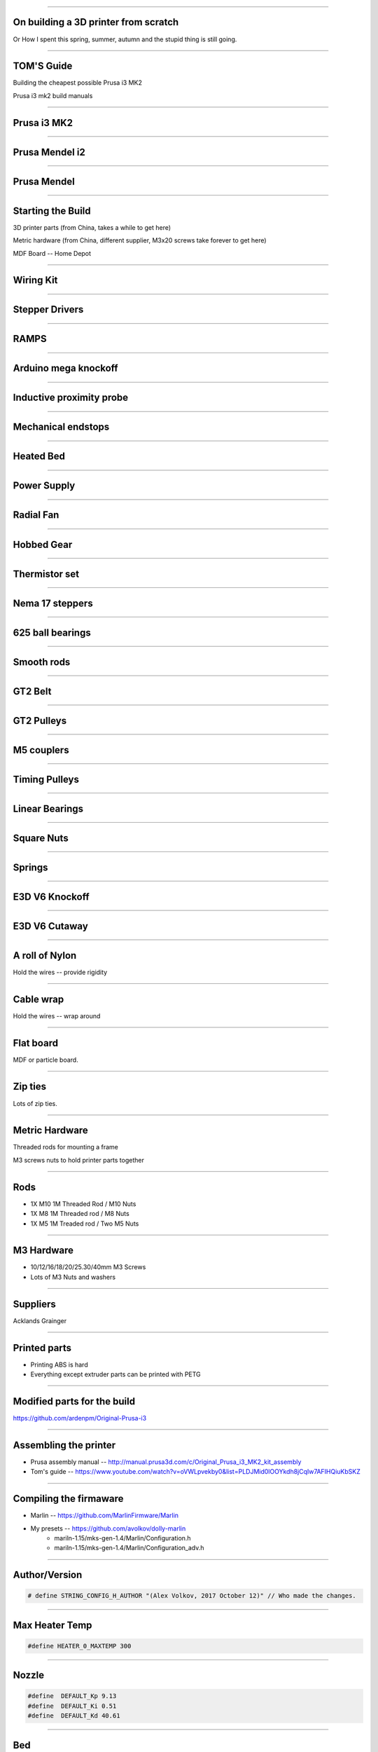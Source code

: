 .. title: On building a 3D printer from scratch

----

On building a 3D printer from scratch
=====================================

Or How I spent this spring, summer, autumn and the stupid thing is still going.


----

TOM'S Guide
===========

Building the cheapest possible Prusa i3 MK2

Prusa i3 mk2 build manuals


----


Prusa i3 MK2
============

.. image:: images/001-prusa-i3-mk2.jpg
    :width: 400px

----

Prusa Mendel i2
===============

.. image:: images/002-prusa-mendel-i2.jpg
    :width: 400px

----


Prusa Mendel
============

.. image:: images/003-prusa-mendel.jpg
    :width: 400px


----

Starting the Build
===================


3D printer parts (from China, takes a while to get here)

Metric hardware (from China, different supplier, M3x20 screws take forever to get here)

MDF Board -- Home Depot


----


Wiring Kit
==========

.. image:: images/parts/001-wiring-kit.jpg


----

Stepper Drivers
===============

.. image:: images/parts/002-stepper-drivers.png


----

RAMPS
=====

.. image:: images/parts/005-ramps.png


----

Arduino mega knockoff
=====================

.. image:: images/parts/011-arduino-mega-knockoff.png

----

Inductive proximity probe
=========================

.. image:: images/parts/003-inductive-proximity-probe.png

----

Mechanical endstops
===================

.. image:: images/parts/004-mechanical-endstop.png

----

Heated Bed
==========

.. image:: images/parts/006-heated-bed.png

----

Power Supply
============

.. image:: images/parts/007-power-supply.png

----

Radial Fan
==========

.. image:: images/parts/008-rad-fan.png


----

Hobbed Gear
===========

.. image:: images/parts/009-hobbed-gear.png

----

Thermistor set
==============

.. image:: images/parts/010-thermistor-set.png


----

Nema 17 steppers
================

.. image:: images/parts/012-nema17hs4401-steppers.png

----

625 ball bearings
=================


.. image:: images/parts/013-625-ball-bearings.png

----

Smooth rods
===========

.. image:: images/parts/014-smooth-rods.png


----


GT2 Belt
========


.. image:: images/parts/015-gt2-cable.png


----


GT2 Pulleys
===========


.. image:: images/parts/016-gt2-pulleys.png


----


M5 couplers
===========

.. image:: images/parts/017-m5-couplers.png

----

Timing Pulleys
==============

.. image:: images/parts/018-timing-pulley.png

----

Linear Bearings
===============

.. image:: images/parts/019-lm8uu-linear-bearings.png


----

Square Nuts
===========

.. image:: images/parts/020-square-nuts.png

----

Springs
=======


.. image:: images/parts/021-1.2mm-5mm-20mm-springs.png

----


E3D V6 Knockoff
===============


.. image:: images/parts/022-e3d-v6.png


----

E3D V6 Cutaway
==============

.. image:: images/parts/023-e3dv6-cutaway.jpg


----

A roll of Nylon
===============

Hold the wires -- provide rigidity


----

Cable wrap
==========

Hold the wires -- wrap around


----

Flat board
==========

MDF or particle board.

----

Zip ties
========

Lots of zip ties.


.. image:: images/005-zipties.jpg

----

Metric Hardware
================

Threaded rods for mounting a frame

M3 screws nuts to hold printer parts together

----

Rods
====

* 1X M10 1M Threaded Rod / M10 Nuts
* 1X M8 1M Threaded rod / M8 Nuts
* 1X M5 1M Treaded rod / Two M5 Nuts


----

M3 Hardware
===========
* 10/12/16/18/20/25.30/40mm M3 Screws
* Lots of M3 Nuts and washers


----

Suppliers
=========

Acklands Grainger

-----

Printed parts
=============

* Printing ABS is hard

* Everything except extruder parts can be printed with PETG

-----

Modified parts for the build
============================

https://github.com/ardenpm/Original-Prusa-i3


.. image:: images/008-extruder-cover.png


-----


Assembling the printer
======================

* Prusa assembly manual -- http://manual.prusa3d.com/c/Original_Prusa_i3_MK2_kit_assembly

* Tom's guide -- https://www.youtube.com/watch?v=oVWLpvekby0&list=PLDJMid0lOOYkdh8jCqIw7AFIHQiuKbSKZ

-----


Compiling the firmaware
=======================

* Marlin -- https://github.com/MarlinFirmware/Marlin
* My presets -- https://github.com/avolkov/dolly-marlin
    * mariln-1.15/mks-gen-1.4/Marlin/Configuration.h
    * mariln-1.15/mks-gen-1.4/Marlin/Configuration_adv.h

----

Author/Version
==============

.. code-block:: C

    # define STRING_CONFIG_H_AUTHOR "(Alex Volkov, 2017 October 12)" // Who made the changes.


----

Max Heater Temp
===============

.. code-block:: C

    #define HEATER_0_MAXTEMP 300

----

Nozzle
======


.. code-block:: C

    #define  DEFAULT_Kp 9.13
    #define  DEFAULT_Ki 0.51
    #define  DEFAULT_Kd 40.61


----

Bed
====
.. code-block:: C

    //  M303 E-1 S95 C8
    // 24 V system  calibration
    #define  DEFAULT_bedKp 60.63
    #define  DEFAULT_bedKi 0.91
    #define  DEFAULT_bedKd 1013.15

----


Axis per unit setting
=====================


.. code-block:: C

    /**
     * Default Axis Steps Per Unit (steps/mm)
     * Override with M92
     *                                      X, Y, Z, E0 [, E1[, E2[, E3[, E4]]]]
     */
    #define DEFAULT_AXIS_STEPS_PER_UNIT   { 100, 100, 4000, 143 }


.. image:: images/005-prusa-calculator.png


----

Max feedrate
============

.. code-block:: C

    #define DEFAULT_MAX_FEEDRATE          { 200, 200, 3, 25 }


----



Grid Points
===========


.. code-block:: C

    #define GRID_MAX_POINTS_X 4
    #define GRID_MAX_POINTS_Y GRID_MAX_POINTS_X


----

Probing boundaries
==================


.. code-block:: C

    #define LEFT_PROBE_BED_POSITION 30
    #define RIGHT_PROBE_BED_POSITION 180
    #define FRONT_PROBE_BED_POSITION 10
    #define BACK_PROBE_BED_POSITION 190


----


Minimum outer margin
====================


.. code-block:: C

    #define MIN_PROBE_EDGE 25


----


Probe Offset
============



.. code-block:: C


    #define X_PROBE_OFFSET_FROM_EXTRUDER 19  // X offset: -left  +right  [of the nozzle]
    #define Y_PROBE_OFFSET_FROM_EXTRUDER 10  // Y offset: -front +behind [the nozzle]
    #define Z_PROBE_OFFSET_FROM_EXTRUDER 0   // Z offset: -below +above  [the nozzle]
    // X and Y axis travel speed (mm/m) between probes
    #define XY_PROBE_SPEED 8000
    // Speed for the first approach when double-probing (with PROBE_DOUBLE_TOUCH)
    #define Z_PROBE_SPEED_FAST HOMING_FEEDRATE_Z
    // Speed for the "accurate" probe of each point
    #define Z_PROBE_SPEED_SLOW (Z_PROBE_SPEED_FAST / 2)


----

Compiling and uploading firmware
================================


.. image:: images/010-arduino-mega.png


----

First moves with the printer
============================



.. image:: images/009-pronterface.png


----


Extruder calibration
====================

* (100/extruded_mm) * E0_Steps_per_mm

* DEFAULT_AXIS_STEPS_PER_UNIT

* Filament Settings tab -> Filament -> Extrusion multiplier field

-----


Nozzle height adjustment
========================


* G0X107Y107

* G28Z

* The first time you print ABS and it doesn't fail, you will Know what is right

------


Brief Gcode Primer
==================

* G0 X100 Y100 Z100 E10 -- move extruder to a given point, while extruding 10mm of filament.
* G1 X100 Y100 Z100 E10 -- do the same thing faster

* G0 X100 Y100 Z100 F4000 -- set the speed

* G28X -- home X axis
* G28Y -- home Y axis
* G28Z -- home Z axis.

* Don't run G28

G29 -- perform mesh bed levelling

-----

Slicing
=======

Slic3r (Prusa edition) -- https://github.com/prusa3d/Slic3r/releases
Cura (Ultimaker)  -- https://ultimaker.com/en/products/cura-software/list
Simplify 3D (horribly proprietary)

Slic3r settings -- https://github.com/prusa3d/Slic3r-settings

----


Initialization startup code
============================

.. code-block::

    # Homing
    G28 X; Home X axis
    G28 Y; Home Y axis
    ;Get the initial value from the center of the bed
    G0X107.5Y107.5 F3000; Move the bed so it's possible to home Z
    G28 Z; Z axis homing must be performed
    G29; mesh bed levelling
    G0X107.5Y107.5Z10; Move nozzle to the center to avoid damaging capton tape in case of Z axis misalignment


----

Shutdown gcode sequence
=======================


.. code-block::

    M104 S0 ; turn off hotend
    M140 S0; turn off heated bed
    G0X0Y210Z160 F2500; Move extruder away from the print & move print forward
    M84     ; disable motors


----

What to print
=============


.. image:: images/011-benchy.png


3D Benchy -- http://www.3dbenchy.com/

Settings:
    * 10% infill
    * 1 layer sides/top/bottom

----

Layers dialog
=============


.. image:: images/006-slic3r-layers.png


----

Infil dialog
============

.. image:: images/007-slic3r-infill.png


----


Octoprint!
==========

.. image:: images/012-octoprint.png


Octoprint
=========

* I prefer RPI 3
* Camera

----

Octoprint Plugins
=================

* Filament manager
* Navbar Temperature plugin
* Print history
* Print stats
* Telegram
* Slic3r


----

CAD Software
=============


* OpenSCAD

* TinkerCAD

* OnShape

* Autocad 360

----

Printing with different materials
=================================

See prusa3d/Slic3r-settings for material settings


----

PLA
===

Nozzle: 210C
Bed: 60C
Fan: On at 50%

Most popular material and is the cheapest

Nozzle temperature: 210C

Upsides:
    * can be found at $20 per 1KG spool
    * really easy to print
    * Biodegradable.
    * Possible to have transparent filament

Downsides:
    * Class transition at 60C
    * Doesn't really work with mechanical applications
    * Brittle


----

PETG
====

Almost as easy to print as PLA with much better mechanical properties. A  replacement for ABS.

Nozzle: 240C
Bed: 90C
Fan: On at 50%

Upsides:
    * Strong
    * Glass transition at 80C
    * Very strong, doesn't break but bents

Downsides:
    * Somewhat more expensive $30 -$35 per spool
    * Not as temperature resistant as ABS
    * Not as easy to print as PLA
    * Needs faster retract settings
    * Some stringing during printing


----

ABS
===

Really good material to work with, if you can print it in the first place.

Nozzle: 240C
Bed: 100C
Fan: Either off or at 10% depending on material

Upsides:

    * Strong
    * Glass transition at 105C
    * a 1kg spool can be found for $20 - $25
    * Easy to drill
    * Easy to cut
    * Dissolvable in acetone

Downsides
    * Hard to Print
    * First layer adhesion issues (needs a good printer with straight smooth rods)
    * Edge curling during print
    * Layer bonding issues (heated chamber is highly recommended)
    * Slower Print speeds


----


Printing Issues
===============

* ABS is kind of a pain

* My printer is less reliable and more finicky than its originator.


----

* Have a printing issue I don't know how to fix, replaced:
    * Parts of the nozzle
    * Motor mounts for Z axis
    * Y axis belt holder
    * Hardware holding heated bed.

----

* Going to replace:
    * Smooth rods
    * Hotend
    * Try different extruder motor

* Zipties on Y Axis are getting loose all the time

----

 * Sometimes everything works properly, other times I can't get printer to print anything in ABS -- Reliability.

 * Bed leveling issues.

----

Use big roll of kapton tape to improve bad adhesion.  Kind of old school.

Upsides:
    * Work most of the time
    * Doesn't need any additional adjustment \w inductive probe
    * Thin
    * I've been printing for 5 months I still have plenty of roll left

Biggest downsides:

    * Kind of pain to apply
    * Misaligned nozle will damage the surface
    * Kind of expensive
